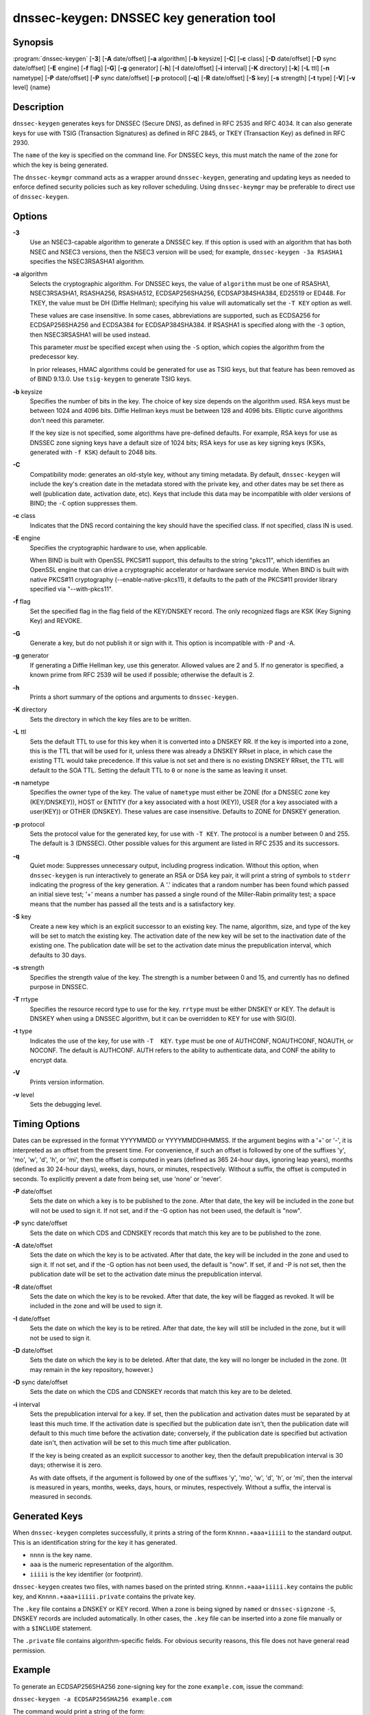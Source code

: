 ..
   Copyright (C) Internet Systems Consortium, Inc. ("ISC")

   This Source Code Form is subject to the terms of the Mozilla Public
   License, v. 2.0. If a copy of the MPL was not distributed with this
   file, You can obtain one at http://mozilla.org/MPL/2.0/.

   See the COPYRIGHT file distributed with this work for additional
   information regarding copyright ownership.

.. _man_dnssec-keygen:

dnssec-keygen: DNSSEC key generation tool
-----------------------------------------

Synopsis
~~~~~~~~

:program:`dnssec-keygen` [**-3**] [**-A** date/offset] [**-a** algorithm] [**-b** keysize] [**-C**] [**-c** class] [**-D** date/offset] [**-D** sync date/offset] [**-E** engine] [**-f** flag] [**-G**] [**-g** generator] [**-h**] [**-I** date/offset] [**-i** interval] [**-K** directory] [**-k**] [**-L** ttl] [**-n** nametype] [**-P** date/offset] [**-P** sync date/offset] [**-p** protocol] [**-q**] [**-R** date/offset] [**-S** key] [**-s** strength] [**-t** type] [**-V**] [**-v** level] {name}

Description
~~~~~~~~~~~

``dnssec-keygen`` generates keys for DNSSEC (Secure DNS), as defined in
RFC 2535 and RFC 4034. It can also generate keys for use with TSIG
(Transaction Signatures) as defined in RFC 2845, or TKEY (Transaction
Key) as defined in RFC 2930.

The ``name`` of the key is specified on the command line. For DNSSEC
keys, this must match the name of the zone for which the key is being
generated.

The ``dnssec-keymgr`` command acts as a wrapper around
``dnssec-keygen``, generating and updating keys as needed to enforce
defined security policies such as key rollover scheduling. Using
``dnssec-keymgr`` may be preferable to direct use of ``dnssec-keygen``.

Options
~~~~~~~

**-3**
   Use an NSEC3-capable algorithm to generate a DNSSEC key. If this
   option is used with an algorithm that has both NSEC and NSEC3
   versions, then the NSEC3 version will be used; for example,
   ``dnssec-keygen -3a RSASHA1`` specifies the NSEC3RSASHA1 algorithm.

**-a** algorithm
   Selects the cryptographic algorithm. For DNSSEC keys, the value of
   ``algorithm`` must be one of RSASHA1, NSEC3RSASHA1, RSASHA256,
   RSASHA512, ECDSAP256SHA256, ECDSAP384SHA384, ED25519 or ED448. For
   TKEY, the value must be DH (Diffie Hellman); specifying his value
   will automatically set the ``-T KEY`` option as well.

   These values are case insensitive. In some cases, abbreviations are
   supported, such as ECDSA256 for ECDSAP256SHA256 and ECDSA384 for
   ECDSAP384SHA384. If RSASHA1 is specified along with the ``-3``
   option, then NSEC3RSASHA1 will be used instead.

   This parameter *must* be specified except when using the ``-S``
   option, which copies the algorithm from the predecessor key.

   In prior releases, HMAC algorithms could be generated for use as TSIG
   keys, but that feature has been removed as of BIND 9.13.0. Use
   ``tsig-keygen`` to generate TSIG keys.

**-b** keysize
   Specifies the number of bits in the key. The choice of key size
   depends on the algorithm used. RSA keys must be between 1024 and 4096
   bits. Diffie Hellman keys must be between 128 and 4096 bits. Elliptic
   curve algorithms don't need this parameter.

   If the key size is not specified, some algorithms have pre-defined
   defaults. For example, RSA keys for use as DNSSEC zone signing keys
   have a default size of 1024 bits; RSA keys for use as key signing
   keys (KSKs, generated with ``-f KSK``) default to 2048 bits.

**-C**
   Compatibility mode: generates an old-style key, without any timing
   metadata. By default, ``dnssec-keygen`` will include the key's
   creation date in the metadata stored with the private key, and other
   dates may be set there as well (publication date, activation date,
   etc). Keys that include this data may be incompatible with older
   versions of BIND; the ``-C`` option suppresses them.

**-c** class
   Indicates that the DNS record containing the key should have the
   specified class. If not specified, class IN is used.

**-E** engine
   Specifies the cryptographic hardware to use, when applicable.

   When BIND is built with OpenSSL PKCS#11 support, this defaults to the
   string "pkcs11", which identifies an OpenSSL engine that can drive a
   cryptographic accelerator or hardware service module. When BIND is
   built with native PKCS#11 cryptography (--enable-native-pkcs11), it
   defaults to the path of the PKCS#11 provider library specified via
   "--with-pkcs11".

**-f** flag
   Set the specified flag in the flag field of the KEY/DNSKEY record.
   The only recognized flags are KSK (Key Signing Key) and REVOKE.

**-G**
   Generate a key, but do not publish it or sign with it. This option is
   incompatible with -P and -A.

**-g** generator
   If generating a Diffie Hellman key, use this generator. Allowed
   values are 2 and 5. If no generator is specified, a known prime from
   RFC 2539 will be used if possible; otherwise the default is 2.

**-h**
   Prints a short summary of the options and arguments to
   ``dnssec-keygen``.

**-K** directory
   Sets the directory in which the key files are to be written.

**-L** ttl
   Sets the default TTL to use for this key when it is converted into a
   DNSKEY RR. If the key is imported into a zone, this is the TTL that
   will be used for it, unless there was already a DNSKEY RRset in
   place, in which case the existing TTL would take precedence. If this
   value is not set and there is no existing DNSKEY RRset, the TTL will
   default to the SOA TTL. Setting the default TTL to ``0`` or ``none``
   is the same as leaving it unset.

**-n** nametype
   Specifies the owner type of the key. The value of ``nametype`` must
   either be ZONE (for a DNSSEC zone key (KEY/DNSKEY)), HOST or ENTITY
   (for a key associated with a host (KEY)), USER (for a key associated
   with a user(KEY)) or OTHER (DNSKEY). These values are case
   insensitive. Defaults to ZONE for DNSKEY generation.

**-p** protocol
   Sets the protocol value for the generated key, for use with
   ``-T KEY``. The protocol is a number between 0 and 255. The default
   is 3 (DNSSEC). Other possible values for this argument are listed in
   RFC 2535 and its successors.

**-q**
   Quiet mode: Suppresses unnecessary output, including progress
   indication. Without this option, when ``dnssec-keygen`` is run
   interactively to generate an RSA or DSA key pair, it will print a
   string of symbols to ``stderr`` indicating the progress of the key
   generation. A '.' indicates that a random number has been found which
   passed an initial sieve test; '+' means a number has passed a single
   round of the Miller-Rabin primality test; a space means that the
   number has passed all the tests and is a satisfactory key.

**-S** key
   Create a new key which is an explicit successor to an existing key.
   The name, algorithm, size, and type of the key will be set to match
   the existing key. The activation date of the new key will be set to
   the inactivation date of the existing one. The publication date will
   be set to the activation date minus the prepublication interval,
   which defaults to 30 days.

**-s** strength
   Specifies the strength value of the key. The strength is a number
   between 0 and 15, and currently has no defined purpose in DNSSEC.

**-T** rrtype
   Specifies the resource record type to use for the key. ``rrtype``
   must be either DNSKEY or KEY. The default is DNSKEY when using a
   DNSSEC algorithm, but it can be overridden to KEY for use with
   SIG(0).

**-t** type
   Indicates the use of the key, for use with ``-T  KEY``. ``type``
   must be one of AUTHCONF, NOAUTHCONF, NOAUTH, or NOCONF. The default
   is AUTHCONF. AUTH refers to the ability to authenticate data, and
   CONF the ability to encrypt data.

**-V**
   Prints version information.

**-v** level
   Sets the debugging level.

Timing Options
~~~~~~~~~~~~~~

Dates can be expressed in the format YYYYMMDD or YYYYMMDDHHMMSS. If the
argument begins with a '+' or '-', it is interpreted as an offset from
the present time. For convenience, if such an offset is followed by one
of the suffixes 'y', 'mo', 'w', 'd', 'h', or 'mi', then the offset is
computed in years (defined as 365 24-hour days, ignoring leap years),
months (defined as 30 24-hour days), weeks, days, hours, or minutes,
respectively. Without a suffix, the offset is computed in seconds. To
explicitly prevent a date from being set, use 'none' or 'never'.

**-P** date/offset
   Sets the date on which a key is to be published to the zone. After
   that date, the key will be included in the zone but will not be used
   to sign it. If not set, and if the -G option has not been used, the
   default is "now".

**-P** sync date/offset
   Sets the date on which CDS and CDNSKEY records that match this key
   are to be published to the zone.

**-A** date/offset
   Sets the date on which the key is to be activated. After that date,
   the key will be included in the zone and used to sign it. If not set,
   and if the -G option has not been used, the default is "now". If set,
   if and -P is not set, then the publication date will be set to the
   activation date minus the prepublication interval.

**-R** date/offset
   Sets the date on which the key is to be revoked. After that date, the
   key will be flagged as revoked. It will be included in the zone and
   will be used to sign it.

**-I** date/offset
   Sets the date on which the key is to be retired. After that date, the
   key will still be included in the zone, but it will not be used to
   sign it.

**-D** date/offset
   Sets the date on which the key is to be deleted. After that date, the
   key will no longer be included in the zone. (It may remain in the key
   repository, however.)

**-D** sync date/offset
   Sets the date on which the CDS and CDNSKEY records that match this
   key are to be deleted.

**-i** interval
   Sets the prepublication interval for a key. If set, then the
   publication and activation dates must be separated by at least this
   much time. If the activation date is specified but the publication
   date isn't, then the publication date will default to this much time
   before the activation date; conversely, if the publication date is
   specified but activation date isn't, then activation will be set to
   this much time after publication.

   If the key is being created as an explicit successor to another key,
   then the default prepublication interval is 30 days; otherwise it is
   zero.

   As with date offsets, if the argument is followed by one of the
   suffixes 'y', 'mo', 'w', 'd', 'h', or 'mi', then the interval is
   measured in years, months, weeks, days, hours, or minutes,
   respectively. Without a suffix, the interval is measured in seconds.

Generated Keys
~~~~~~~~~~~~~~

When ``dnssec-keygen`` completes successfully, it prints a string of the
form ``Knnnn.+aaa+iiiii`` to the standard output. This is an
identification string for the key it has generated.

-  ``nnnn`` is the key name.

-  ``aaa`` is the numeric representation of the algorithm.

-  ``iiiii`` is the key identifier (or footprint).

``dnssec-keygen`` creates two files, with names based on the printed
string. ``Knnnn.+aaa+iiiii.key`` contains the public key, and
``Knnnn.+aaa+iiiii.private`` contains the private key.

The ``.key`` file contains a DNSKEY or KEY record. When a zone is being
signed by ``named`` or ``dnssec-signzone`` ``-S``, DNSKEY records are
included automatically. In other cases, the ``.key`` file can be
inserted into a zone file manually or with a ``$INCLUDE`` statement.

The ``.private`` file contains algorithm-specific fields. For obvious
security reasons, this file does not have general read permission.

Example
~~~~~~~

To generate an ECDSAP256SHA256 zone-signing key for the zone
``example.com``, issue the command:

``dnssec-keygen -a ECDSAP256SHA256 example.com``

The command would print a string of the form:

``Kexample.com.+013+26160``

In this example, ``dnssec-keygen`` creates the files
``Kexample.com.+013+26160.key`` and ``Kexample.com.+013+26160.private``.

To generate a matching key-signing key, issue the command:

``dnssec-keygen -a ECDSAP256SHA256 -f KSK example.com``

See Also
~~~~~~~~

:manpage:`dnssec-signzone(8)`, BIND 9 Administrator Reference Manual, RFC 2539, RFC
2845, RFC 4034.
